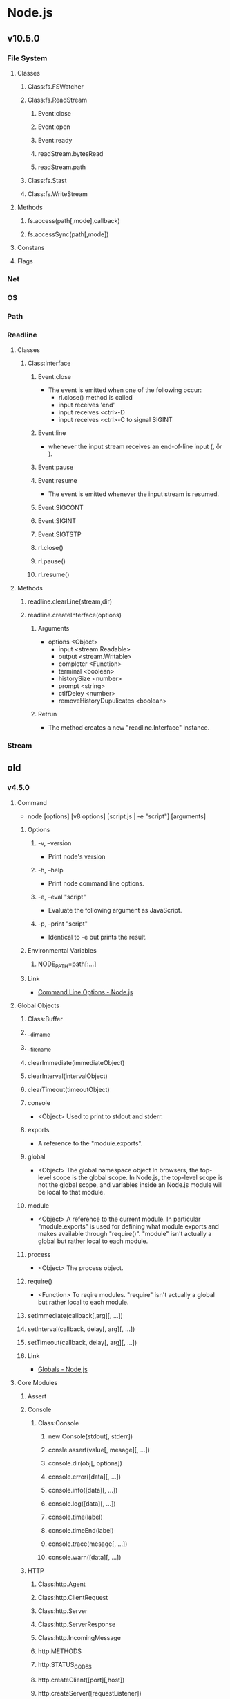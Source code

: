 * Node.js
** v10.5.0
*** File System
**** Classes
***** Class:fs.FSWatcher
***** Class:fs.ReadStream
****** Event:close
****** Event:open
****** Event:ready
****** readStream.bytesRead
****** readStream.path
***** Class:fs.Stast
***** Class:fs.WriteStream
**** Methods
***** fs.access(path[,mode],callback)
***** fs.accessSync(path[,mode])
**** Constans
**** Flags
*** Net
*** OS
*** Path
*** Readline
**** Classes
***** Class:Interface
****** Event:close
- The event is emitted when one of the following occur:
  - rl.close() method is called
  - input receives 'end'
  - input receives <ctrl>-D
  - input receives <ctrl>-C to signal SIGINT
****** Event:line
- whenever the input stream receives an end-of-line input (\n, \r or \r\n).
****** Event:pause
****** Event:resume
- The event is emitted whenever the input stream is resumed.
****** Event:SIGCONT
****** Event:SIGINT
****** Event:SIGTSTP
****** rl.close()
****** rl.pause()
****** rl.resume()
**** Methods
***** readline.clearLine(stream,dir)
***** readline.createInterface(options)
****** Arguments
- options <Object>
  - input <stream.Readable>
  - output <stream.Writable>
  - completer <Function>
  - terminal <boolean>
  - historySize <number>
  - prompt <string>
  - ctlfDeley <number>
  - removeHistoryDupulicates <boolean>
  
****** Retrun
- The method creates a new "readline.Interface" instance.
*** Stream
** old
*** v4.5.0
**** Command
- node [options] [v8 options] [script.js | -e "script"] [arguments]
***** Options
****** -v, --version
- Print node's version
****** -h, --help
- Print node command line options.
****** -e, --eval "script"
- Evaluate the following argument as JavaScript.
****** -p, --print "script"
- Identical to -e but prints the result.
***** Environmental Variables
****** NODE_PATH=path[:...]
***** Link
- [[https://nodejs.org/dist/latest-v4.x/docs/api/cli.html][Command Line Options - Node.js]]
**** Global Objects
***** Class:Buffer
***** __dirname
***** __filename
***** clearImmediate(immediateObject)
***** clearInterval(intervalObject)
***** clearTimeout(timeoutObject)
***** console
- <Object>
  Used to print to stdout and stderr.
  
***** exports
- 
  A reference to the "module.exports".

***** global
- <Object> The global namespace object
  In browsers, the top-level scope is the global scope.
  In Node.js, the top-level scope is not the global scope, and variables inside an Node.js module will be local to that module.
***** module
- <Object>
  A reference to the current module.
  In particular "module.exports" is used for defining what module exports and makes available through "require()".
  "module" isn't actually a global but rather local to each module.

***** process
- <Object>
  The process object.
***** require()
- <Function>
  To reqire modules.
  "require" isn't actually a global but rather local to each module.
***** setImmediate(callback[,arg][, ...])
***** setInterval(callback, delay[, arg][, ...])
***** setTimeout(callback, delay[, arg][, ...])
***** Link
- [[https://nodejs.org/dist/latest-v4.x/docs/api/globals.html][Globals - Node.js]]
**** Core Modules
***** Assert
***** Console
****** Class:Console
******* new Console(stdout[, stderr])
******* consle.assert(value[, mesage][, ...])
******* console.dir(obj[, options])
******* console.error([data][, ...])
******* console.info([data][, ...])
******* console.log([data][, ...])
******* console.time(label)
******* console.timeEnd(label)
******* console.trace(mesage[, ...])
******* console.warn([data][, ...])
***** HTTP
****** Class:http.Agent
****** Class:http.ClientRequest
****** Class:http.Server
****** Class:http.ServerResponse
****** Class:http.IncomingMessage
****** http.METHODS
****** http.STATUS_CODES
****** http.createClient([port][,host])
****** http.createServer([requestListener])
- Returns a new instance of http.Server.
  The "requestListener" is a function which is automatically added to the 'request' event.
****** http.get(options[,callback])
****** http.globalAgent
****** http.request(options[, callback])
***** Net
****** Class:net.Server
- The class inherits from net.Srever and has some additional events
******* Event:'checkContinue'
******* Event:'clientError'
******* Event:'connect'
******* Event:'connection'
******* Event:'request'
******* Event:'upgrade'
******* server.close([callback])
******* server.listen(handle[,callback])
******* server.listen(path[,callback])
******* server.listen(port[,callback])
******* server.listen(handle[,callback])
******* server.listen(handle[,callback])
****** Class:net.Socket
** Link
- [[https://nodejs.org/en/][node.js]]

- [[https://yosuke-furukawa.hatenablog.com/entry/2018/06/07/080335][Node.js における設計ミス By Ryan Dahl - from scratch]]
*** v4.5.0
- [[https://nodejs.org/dist/latest-v4.x/docs/api/cli.html#cli_command_line_options][Command Line Options - Node.js v4.5.0 Documentation]]

*** Tutorial
- http://www.nodebeginner.org/index-jp.html
- http://rfs.jp/sb/javascript/node
- http://libro.tuyano.com/index2?id=1115003
- http://sakuratan.biz/archives/3101

